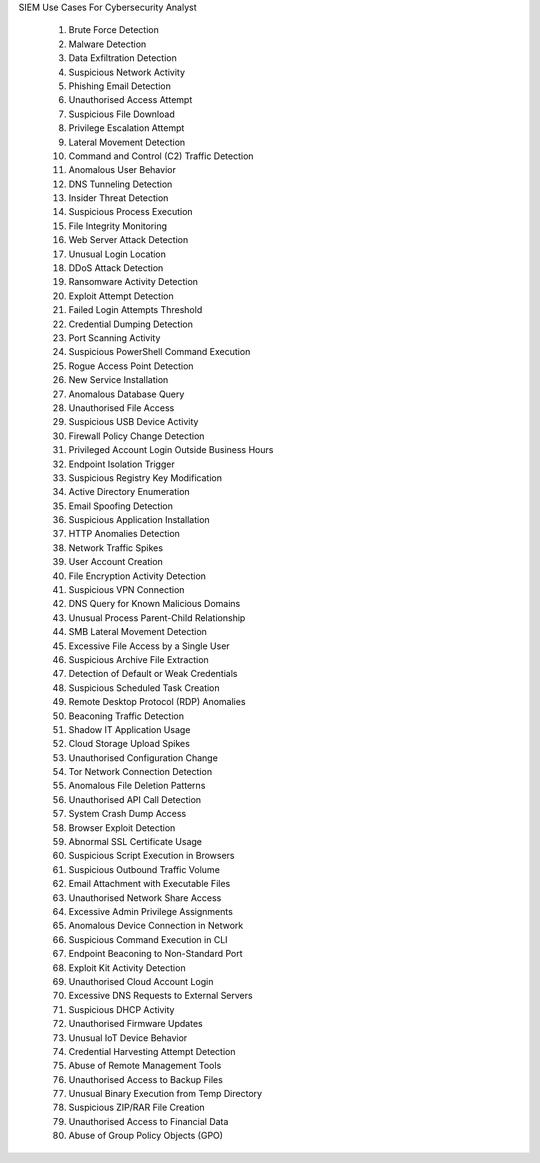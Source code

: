 SIEM Use Cases For Cybersecurity Analyst

 1. Brute Force Detection
 2. Malware Detection
 3. Data Exfiltration Detection
 4. Suspicious Network Activity
 5. Phishing Email Detection
 6. Unauthorised Access Attempt
 7. Suspicious File Download
 8. Privilege Escalation Attempt
 9. Lateral Movement Detection
 10. Command and Control (C2) Traffic Detection
 11. Anomalous User Behavior
 12. DNS Tunneling Detection
 13. Insider Threat Detection
 14. Suspicious Process Execution
 15. File Integrity Monitoring
 16. Web Server Attack Detection
 17. Unusual Login Location
 18. DDoS Attack Detection
 19. Ransomware Activity Detection
 20. Exploit Attempt Detection
 21. Failed Login Attempts Threshold
 22. Credential Dumping Detection
 23. Port Scanning Activity
 24. Suspicious PowerShell Command Execution
 25. Rogue Access Point Detection
 26. New Service Installation
 27. Anomalous Database Query
 28. Unauthorised File Access
 29. Suspicious USB Device Activity
 30. Firewall Policy Change Detection
 31. Privileged Account Login Outside Business Hours
 32. Endpoint Isolation Trigger
 33. Suspicious Registry Key Modification
 34. Active Directory Enumeration
 35. Email Spoofing Detection
 36. Suspicious Application Installation
 37. HTTP Anomalies Detection
 38. Network Traffic Spikes
 39. User Account Creation
 40. File Encryption Activity Detection
 41. Suspicious VPN Connection
 42. DNS Query for Known Malicious Domains
 43. Unusual Process Parent-Child Relationship
 44. SMB Lateral Movement Detection
 45. Excessive File Access by a Single User
 46. Suspicious Archive File Extraction
 47. Detection of Default or Weak Credentials
 48. Suspicious Scheduled Task Creation
 49. Remote Desktop Protocol (RDP) Anomalies
 50. Beaconing Traffic Detection
 51. Shadow IT Application Usage
 52. Cloud Storage Upload Spikes
 53. Unauthorised Configuration Change
 54. Tor Network Connection Detection
 55. Anomalous File Deletion Patterns
 56. Unauthorised API Call Detection
 57. System Crash Dump Access
 58. Browser Exploit Detection
 59. Abnormal SSL Certificate Usage
 60. Suspicious Script Execution in Browsers
 61. Suspicious Outbound Traffic Volume
 62. Email Attachment with Executable Files
 63. Unauthorised Network Share Access
 64. Excessive Admin Privilege Assignments
 65. Anomalous Device Connection in Network
 66. Suspicious Command Execution in CLI
 67. Endpoint Beaconing to Non-Standard Port
 68. Exploit Kit Activity Detection
 69. Unauthorised Cloud Account Login
 70. Excessive DNS Requests to External Servers
 71. Suspicious DHCP Activity
 72. Unauthorised Firmware Updates
 73. Unusual IoT Device Behavior
 74. Credential Harvesting Attempt Detection
 75. Abuse of Remote Management Tools
 76. Unauthorised Access to Backup Files
 77. Unusual Binary Execution from Temp Directory
 78. Suspicious ZIP/RAR File Creation
 79. Unauthorised Access to Financial Data
 80. Abuse of Group Policy Objects (GPO)